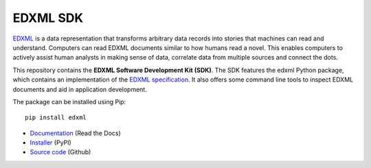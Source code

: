 EDXML SDK
=========

|license| |tests| |docs| |coverage| |pyversion|

.. |license| image::  https://img.shields.io/badge/License-MIT-blue.svg
.. |tests| image::    https://github.com/edxml/sdk/workflows/tests/badge.svg
.. |docs| image::     https://readthedocs.org/projects/edxml-sdk/badge/?version=master
.. |coverage| image:: https://img.shields.io/endpoint?url=https://gist.githubusercontent.com/dtakken/35971300c60a5a54c91084fc80da9b49/raw/covbadge.json
.. |pyversion| image::  https://img.shields.io/badge/python-3.6%20%7C%203.7%20%7C%203.8%20%7C%203.9%20%7C%203.10-blue

EDXML_ is a data representation that transforms arbitrary data records into stories
that machines can read and understand. Computers can read EDXML documents similar to
how humans read a novel. This enables computers to actively assist human analysts
in making sense of data, correlate data from multiple sources and connect the dots.

This repository contains the **EDXML Software Development Kit (SDK)**. The
SDK features the edxml Python package, which contains an implementation of the
`EDXML specification <http://edxml.org/spec>`_. It also offers some command line
tools to inspect EDXML documents and aid in application development.

The package can be installed using Pip::

    pip install edxml

* `Documentation <http://edxml-sdk.readthedocs.org/>`_ (Read the Docs)
* `Installer <http://pypi.python.org/pypi/edxml/>`_ (PyPI)
* `Source code <https://github.com/edxml/sdk>`_ (Github)

.. _EDXML: http://edxml.org/
